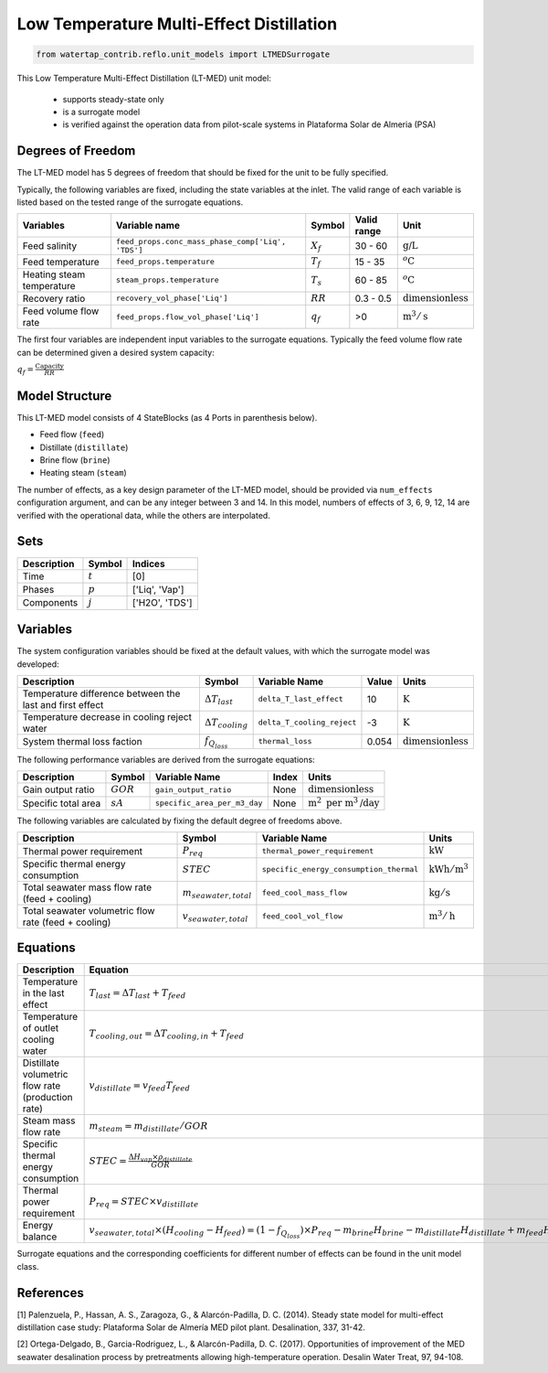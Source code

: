 .. _LT_MED_homepage:

Low Temperature Multi-Effect Distillation
=========================================

.. code-block:: python

    from watertap_contrib.reflo.unit_models import LTMEDSurrogate

This Low Temperature Multi-Effect Distillation (LT-MED) unit model:

   * supports steady-state only
   * is a surrogate model
   * is verified against the operation data from pilot-scale systems in Plataforma Solar de Almeria (PSA)

Degrees of Freedom
------------------
The LT-MED model has 5 degrees of freedom that should be fixed for the unit to be fully specified.

Typically, the following variables are fixed, including the state variables at the inlet. 
The valid range of each variable is listed based on the tested range of the surrogate equations.

.. csv-table::
   :header: "Variables", "Variable name", "Symbol", "Valid range", "Unit"

   "Feed salinity", "``feed_props.conc_mass_phase_comp['Liq', 'TDS']``", ":math:`X_{f}`", "30 - 60", ":math:`\text{g/}\text{L}`"
   "Feed temperature", "``feed_props.temperature``", ":math:`T_{f}`", "15 - 35", ":math:`^o\text{C}`"
   "Heating steam temperature", "``steam_props.temperature``", ":math:`T_{s}`", "60 - 85", ":math:`^o\text{C}`"
   "Recovery ratio", "``recovery_vol_phase['Liq']``", ":math:`RR`", "0.3 - 0.5", ":math:`\text{dimensionless}`"
   "Feed volume flow rate", "``feed_props.flow_vol_phase['Liq']``", ":math:`q_{f}`", "\>0", ":math:`\text{m}^3 / \text{s}`"
   
The first four variables are independent input variables to the surrogate equations. 
Typically the feed volume flow rate can be determined given a desired system capacity:

:math:`q_{f} = \frac{\text{Capacity}}{RR}`


Model Structure
---------------

This LT-MED model consists of 4 StateBlocks (as 4 Ports in parenthesis below).

* Feed flow (``feed``)
* Distillate (``distillate``)
* Brine flow (``brine``)
* Heating steam (``steam``)

The number of effects, as a key design parameter of the LT-MED model, 
should be provided via ``num_effects`` configuration argument, and can be any integer between 3 and 14. 
In this model, numbers of effects of 3, 6, 9, 12, 14 are verified with the 
operational data, while the others are interpolated. 


Sets
----
.. csv-table::
   :header: "Description", "Symbol", "Indices"

   "Time", ":math:`t`", "[0]"
   "Phases", ":math:`p`", "['Liq', 'Vap']"
   "Components", ":math:`j`", "['H2O', 'TDS']"


Variables
---------
The system configuration variables should be fixed at the default values, 
with which the surrogate model was developed:

.. csv-table::
   :header: "Description", "Symbol", "Variable Name", "Value", "Units"

   "Temperature difference between the last and first effect", ":math:`\Delta T_{last}`", "``delta_T_last_effect``", "10", ":math:`\text{K}`"
   "Temperature decrease in cooling reject water", ":math:`\Delta T_{cooling}`", "``delta_T_cooling_reject``", "-3", ":math:`\text{K}`"
   "System thermal loss faction", ":math:`f_{Q_{loss}}`", "``thermal_loss``", "0.054", ":math:`\text{dimensionless}`"

The following performance variables are derived from the surrogate equations:

.. csv-table::
   :header: "Description", "Symbol", "Variable Name", "Index", "Units"

   "Gain output ratio", ":math:`GOR`", "``gain_output_ratio``", "None", ":math:`\text{dimensionless}`"
   "Specific total area", ":math:`sA`", "``specific_area_per_m3_day``", "None", ":math:`\text{m}^2\text{ per m}^3\text{/day}`"

The following variables are calculated by fixing the default degree of freedoms above.

.. csv-table::
   :header: "Description", "Symbol", "Variable Name", "Units"

   "Thermal power requirement", ":math:`P_{req}`", "``thermal_power_requirement``",  ":math:`\text{kW}`"
   "Specific thermal energy consumption", ":math:`STEC`", "``specific_energy_consumption_thermal``",  ":math:`\text{kWh} / \text{m}^3`"
   "Total seawater mass flow rate (feed + cooling)", ":math:`m_{seawater,total}`", "``feed_cool_mass_flow``",  ":math:`\text{kg} / \text{s}`"
   "Total seawater volumetric flow rate (feed + cooling)", ":math:`v_{seawater,total}`", "``feed_cool_vol_flow``",  ":math:`\text{m}^3 / \text{h}`"


Equations
---------
.. csv-table::
   :header: "Description", "Equation"

   "Temperature in the last effect", ":math:`T_{last} = \Delta T_{last} + T_{feed}`"
   "Temperature of outlet cooling water", ":math:`T_{cooling,out} = \Delta T_{cooling,in} + T_{feed}`"
   "Distillate volumetric flow rate (production rate)", ":math:`v_{distillate} = v_{feed} T_{feed}`"
   "Steam mass flow rate", ":math:`m_{steam} = m_{distillate} / GOR`"
   "Specific thermal energy consumption", ":math:`STEC = \frac{\Delta H_{vap} \times \rho_{distillate}}{GOR}`"
   "Thermal power requirement", ":math:`P_{req} = STEC \times v_{distillate}`"
   "Energy balance", ":math:`v_{seawater,total} \times (H_{cooling} - H_{feed}) = (1 - f_{Q_{loss}})\times P_{req} - m_{brine} H_{brine} - m_{distillate} H_{distillate} + m_{feed} H_{cooling}`"

Surrogate equations and the corresponding coefficients for different number of effects can be found in the unit model class.

References
----------

[1] Palenzuela, P., Hassan, A. S., Zaragoza, G., & Alarcón-Padilla, D. C. (2014). Steady state model for
multi-effect distillation case study: Plataforma Solar de Almería MED pilot plant. Desalination, 337,
31-42.

[2] Ortega-Delgado, B., Garcia-Rodriguez, L., & Alarcón-Padilla, D. C. (2017). Opportunities of
improvement of the MED seawater desalination process by pretreatments allowing high-temperature
operation. Desalin Water Treat, 97, 94-108.